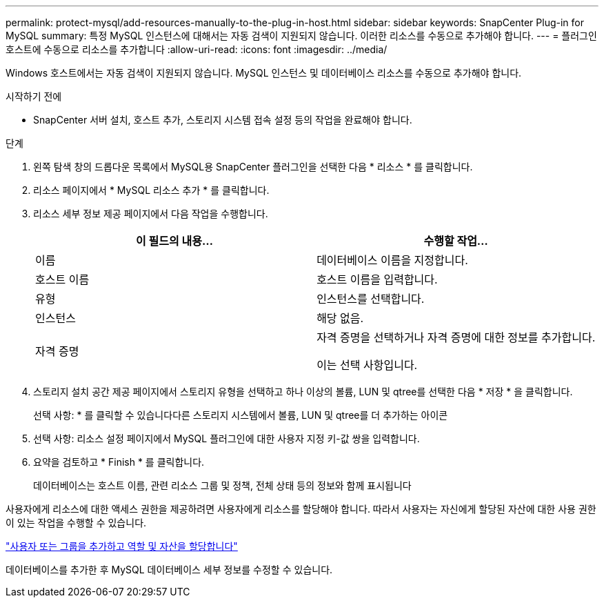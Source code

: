 ---
permalink: protect-mysql/add-resources-manually-to-the-plug-in-host.html 
sidebar: sidebar 
keywords: SnapCenter Plug-in for MySQL 
summary: 특정 MySQL 인스턴스에 대해서는 자동 검색이 지원되지 않습니다. 이러한 리소스를 수동으로 추가해야 합니다. 
---
= 플러그인 호스트에 수동으로 리소스를 추가합니다
:allow-uri-read: 
:icons: font
:imagesdir: ../media/


[role="lead"]
Windows 호스트에서는 자동 검색이 지원되지 않습니다. MySQL 인스턴스 및 데이터베이스 리소스를 수동으로 추가해야 합니다.

.시작하기 전에
* SnapCenter 서버 설치, 호스트 추가, 스토리지 시스템 접속 설정 등의 작업을 완료해야 합니다.


.단계
. 왼쪽 탐색 창의 드롭다운 목록에서 MySQL용 SnapCenter 플러그인을 선택한 다음 * 리소스 * 를 클릭합니다.
. 리소스 페이지에서 * MySQL 리소스 추가 * 를 클릭합니다.
. 리소스 세부 정보 제공 페이지에서 다음 작업을 수행합니다.
+
|===
| 이 필드의 내용... | 수행할 작업... 


 a| 
이름
 a| 
데이터베이스 이름을 지정합니다.



 a| 
호스트 이름
 a| 
호스트 이름을 입력합니다.



 a| 
유형
 a| 
인스턴스를 선택합니다.



 a| 
인스턴스
 a| 
해당 없음.



 a| 
자격 증명
 a| 
자격 증명을 선택하거나 자격 증명에 대한 정보를 추가합니다.

이는 선택 사항입니다.

|===
. 스토리지 설치 공간 제공 페이지에서 스토리지 유형을 선택하고 하나 이상의 볼륨, LUN 및 qtree를 선택한 다음 * 저장 * 을 클릭합니다.
+
선택 사항: * 를 클릭할 수 있습니다image:../media/add_policy_from_resourcegroup.gif[""]다른 스토리지 시스템에서 볼륨, LUN 및 qtree를 더 추가하는 아이콘

. 선택 사항: 리소스 설정 페이지에서 MySQL 플러그인에 대한 사용자 지정 키-값 쌍을 입력합니다.
. 요약을 검토하고 * Finish * 를 클릭합니다.
+
데이터베이스는 호스트 이름, 관련 리소스 그룹 및 정책, 전체 상태 등의 정보와 함께 표시됩니다



사용자에게 리소스에 대한 액세스 권한을 제공하려면 사용자에게 리소스를 할당해야 합니다. 따라서 사용자는 자신에게 할당된 자산에 대한 사용 권한이 있는 작업을 수행할 수 있습니다.

link:https://docs.netapp.com/us-en/snapcenter/install/task_add_a_user_or_group_and_assign_role_and_assets.html["사용자 또는 그룹을 추가하고 역할 및 자산을 할당합니다"]

데이터베이스를 추가한 후 MySQL 데이터베이스 세부 정보를 수정할 수 있습니다.
